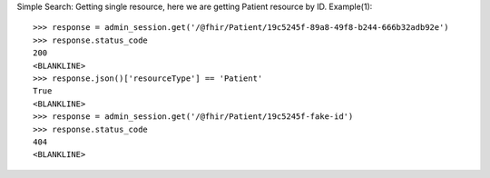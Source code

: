 .. _restapi_examples_doctest:


Simple Search: Getting single resource, here we are getting Patient resource by ID.
Example(1)::

    >>> response = admin_session.get('/@fhir/Patient/19c5245f-89a8-49f8-b244-666b32adb92e')
    >>> response.status_code
    200
    <BLANKLINE>
    >>> response.json()['resourceType'] == 'Patient'
    True
    <BLANKLINE>
    >>> response = admin_session.get('/@fhir/Patient/19c5245f-fake-id')
    >>> response.status_code
    404
    <BLANKLINE>

